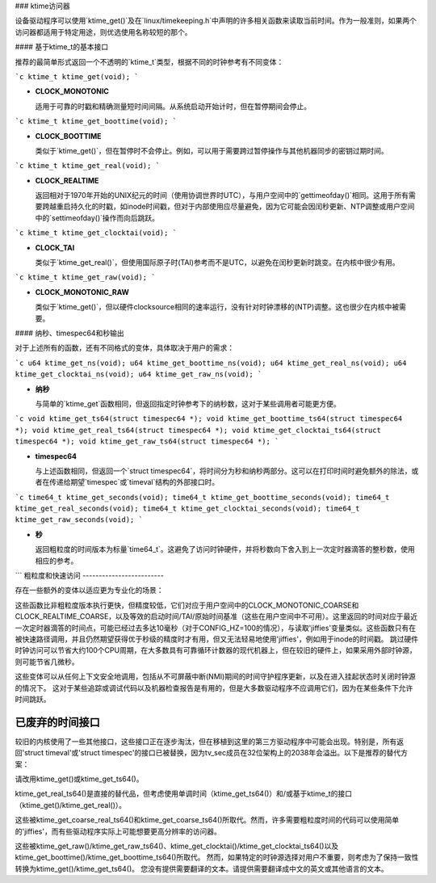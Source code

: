 ### ktime访问器

设备驱动程序可以使用`ktime_get()`及在`linux/timekeeping.h`中声明的许多相关函数来读取当前时间。作为一般准则，如果两个访问器都适用于特定用途，则优选使用名称较短的那个。

#### 基于ktime_t的基本接口

推荐的最简单形式返回一个不透明的`ktime_t`类型，根据不同的时钟参考有不同变体：

```c
ktime_t ktime_get(void);
```

- **CLOCK_MONOTONIC**

  适用于可靠的时戳和精确测量短时间间隔。从系统启动开始计时，但在暂停期间会停止。

```c
ktime_t ktime_get_boottime(void);
```

- **CLOCK_BOOTTIME**

  类似于`ktime_get()`，但在暂停时不会停止。例如，可以用于需要跨过暂停操作与其他机器同步的密钥过期时间。

```c
ktime_t ktime_get_real(void);
```

- **CLOCK_REALTIME**

  返回相对于1970年开始的UNIX纪元的时间（使用协调世界时UTC），与用户空间中的`gettimeofday()`相同。这用于所有需要跨越重启持久化的时戳，如inode时间戳，但对于内部使用应尽量避免，因为它可能会因闰秒更新、NTP调整或用户空间中的`settimeofday()`操作而向后跳跃。

```c
ktime_t ktime_get_clocktai(void);
```

- **CLOCK_TAI**

  类似于`ktime_get_real()`，但使用国际原子时(TAI)参考而不是UTC，以避免在闰秒更新时跳变。在内核中很少有用。

```c
ktime_t ktime_get_raw(void);
```

- **CLOCK_MONOTONIC_RAW**

  类似于`ktime_get()`，但以硬件clocksource相同的速率运行，没有针对时钟漂移的(NTP)调整。这也很少在内核中被需要。

#### 纳秒、timespec64和秒输出

对于上述所有的函数，还有不同格式的变体，具体取决于用户的需求：

```c
u64 ktime_get_ns(void);
u64 ktime_get_boottime_ns(void);
u64 ktime_get_real_ns(void);
u64 ktime_get_clocktai_ns(void);
u64 ktime_get_raw_ns(void);
```

- **纳秒**

  与简单的`ktime_get`函数相同，但返回指定时钟参考下的纳秒数，这对于某些调用者可能更方便。

```c
void ktime_get_ts64(struct timespec64 *);
void ktime_get_boottime_ts64(struct timespec64 *);
void ktime_get_real_ts64(struct timespec64 *);
void ktime_get_clocktai_ts64(struct timespec64 *);
void ktime_get_raw_ts64(struct timespec64 *);
```

- **timespec64**

  与上述函数相同，但返回一个`struct timespec64`，将时间分为秒和纳秒两部分。这可以在打印时间时避免额外的除法，或者在传递给期望`timespec`或`timeval`结构的外部接口时。

```c
time64_t ktime_get_seconds(void);
time64_t ktime_get_boottime_seconds(void);
time64_t ktime_get_real_seconds(void);
time64_t ktime_get_clocktai_seconds(void);
time64_t ktime_get_raw_seconds(void);
```

- **秒**

  返回粗粒度的时间版本为标量`time64_t`。这避免了访问时钟硬件，并将秒数向下舍入到上一次定时器滴答的整秒数，使用相应的参考。
```
粗粒度和快速访问
-------------------------

存在一些额外的变体以适应更为专业化的场景：

.. c:function:: ktime_t ktime_get_coarse( void )
		ktime_t ktime_get_coarse_boottime( void )
		ktime_t ktime_get_coarse_real( void )
		ktime_t ktime_get_coarse_clocktai( void )

.. c:function:: u64 ktime_get_coarse_ns( void )
		u64 ktime_get_coarse_boottime_ns( void )
		u64 ktime_get_coarse_real_ns( void )
		u64 ktime_get_coarse_clocktai_ns( void )

.. c:function:: void ktime_get_coarse_ts64( struct timespec64 * )
		void ktime_get_coarse_boottime_ts64( struct timespec64 * )
		void ktime_get_coarse_real_ts64( struct timespec64 * )
		void ktime_get_coarse_clocktai_ts64( struct timespec64 * )

这些函数比非粗粒度版本执行更快，但精度较低，它们对应于用户空间中的CLOCK_MONOTONIC_COARSE和CLOCK_REALTIME_COARSE，以及等效的启动时间/TAI/原始时间基准（这些在用户空间中不可用）。这里返回的时间对应于最近一次定时器滴答的时间点，可能已经过去多达10毫秒（对于CONFIG_HZ=100的情况），与读取'jiffies'变量类似。这些函数只有在被快速路径调用，并且仍然期望获得优于秒级的精度时才有用，但又无法轻易地使用'jiffies'，例如用于inode的时间戳。
跳过硬件时钟访问可以节省大约100个CPU周期，在大多数具有可靠循环计数器的现代机器上，但在较旧的硬件上，如果采用外部时钟源，则可能节省几微秒。

.. c:function:: u64 ktime_get_mono_fast_ns( void )
		u64 ktime_get_raw_fast_ns( void )
		u64 ktime_get_boot_fast_ns( void )
		u64 ktime_get_tai_fast_ns( void )
		u64 ktime_get_real_fast_ns( void )

这些变体可以从任何上下文安全地调用，包括从不可屏蔽中断(NMI)期间的时间守护程序更新，以及在进入挂起状态时关闭时钟源的情况下。
这对于某些追踪或调试代码以及机器检查报告是有用的，但是大多数驱动程序不应调用它们，因为在某些条件下允许时间跳跃。

已废弃的时间接口
--------------------------

较旧的内核使用了一些其他接口，这些接口正在逐步淘汰，但在移植到这里的第三方驱动程序中可能会出现。特别是，所有返回'struct timeval'或'struct timespec'的接口已被替换，因为tv_sec成员在32位架构上的2038年会溢出。以下是推荐的替代方案：

.. c:function:: void ktime_get_ts( struct timespec * )

请改用ktime_get()或ktime_get_ts64()。

.. c:function:: void do_gettimeofday( struct timeval * )
		void getnstimeofday( struct timespec * )
		void getnstimeofday64( struct timespec64 * )
		void ktime_get_real_ts( struct timespec * )

ktime_get_real_ts64()是直接的替代品，但考虑使用单调时间（ktime_get_ts64()）和/或基于ktime_t的接口（ktime_get()/ktime_get_real()）。

.. c:function:: struct timespec current_kernel_time( void )
		struct timespec64 current_kernel_time64( void )
		struct timespec get_monotonic_coarse( void )
		struct timespec64 get_monotonic_coarse64( void )

这些被ktime_get_coarse_real_ts64()和ktime_get_coarse_ts64()所取代。然而，许多需要粗粒度时间的代码可以使用简单的'jiffies'，而有些驱动程序实际上可能想要更高分辨率的访问器。

.. c:function:: struct timespec getrawmonotonic( void )
		struct timespec64 getrawmonotonic64( void )
		struct timespec timekeeping_clocktai( void )
		struct timespec64 timekeeping_clocktai64( void )
		struct timespec get_monotonic_boottime( void )
		struct timespec64 get_monotonic_boottime64( void )

这些被ktime_get_raw()/ktime_get_raw_ts64()、ktime_get_clocktai()/ktime_get_clocktai_ts64()以及ktime_get_boottime()/ktime_get_boottime_ts64()所取代。
然而，如果特定的时钟源选择对用户不重要，则考虑为了保持一致性转换为ktime_get()/ktime_get_ts64()。
您没有提供需要翻译的文本。请提供需要翻译成中文的英文或其他语言的文本。
